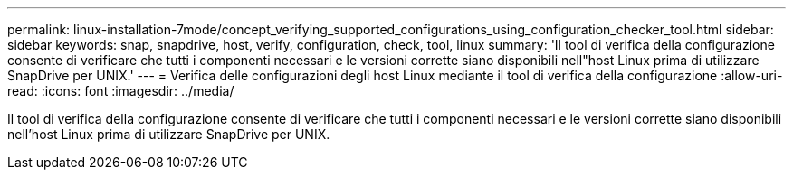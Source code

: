 ---
permalink: linux-installation-7mode/concept_verifying_supported_configurations_using_configuration_checker_tool.html 
sidebar: sidebar 
keywords: snap, snapdrive, host, verify, configuration, check, tool, linux 
summary: 'Il tool di verifica della configurazione consente di verificare che tutti i componenti necessari e le versioni corrette siano disponibili nell"host Linux prima di utilizzare SnapDrive per UNIX.' 
---
= Verifica delle configurazioni degli host Linux mediante il tool di verifica della configurazione
:allow-uri-read: 
:icons: font
:imagesdir: ../media/


[role="lead"]
Il tool di verifica della configurazione consente di verificare che tutti i componenti necessari e le versioni corrette siano disponibili nell'host Linux prima di utilizzare SnapDrive per UNIX.
